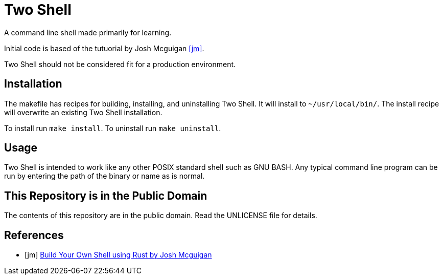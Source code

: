 = Two Shell

A command line shell made primarily for learning.

Initial code is based of the tutuorial by Josh Mcguigan <<jm>>.

Two Shell should not be considered fit for a production environment.

== Installation

The makefile has recipes for building, installing, and uninstalling Two Shell. It will install to `~/usr/local/bin/`. The install recipe will overwrite an existing Two Shell installation.

To install run `make install`. To uninstall run `make uninstall`.

== Usage

Two Shell is intended to work like any other POSIX standard shell such as GNU BASH. Any typical command line program can be run by entering the path of the binary or name as is normal.

== This Repository is in the Public Domain

The contents of this repository are in the public domain. Read the UNLICENSE file for details.

[bibliography]
== References

* [[[jm]]] https://www.joshmcguigan.com/blog/build-your-own-shell-rust/[Build Your Own Shell using Rust by Josh Mcguigan]
